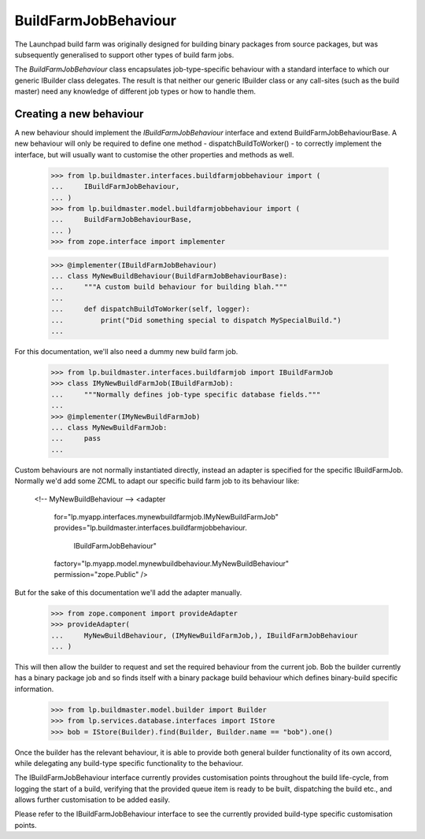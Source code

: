 BuildFarmJobBehaviour
====================

The Launchpad build farm was originally designed for building binary
packages from source packages, but was subsequently generalised to support
other types of build farm jobs.

The `BuildFarmJobBehaviour` class encapsulates job-type-specific behaviour
with a standard interface to which our generic IBuilder class delegates.
The result is that neither our generic IBuilder class or any call-sites
(such as the build master) need any knowledge of different job types or
how to handle them.


Creating a new behaviour
-----------------------

A new behaviour should implement the `IBuildFarmJobBehaviour` interface
and extend BuildFarmJobBehaviourBase. A new behaviour will only be required
to define one method - dispatchBuildToWorker() - to correctly implement
the interface, but will usually want to customise the other properties and
methods as well.

    >>> from lp.buildmaster.interfaces.buildfarmjobbehaviour import (
    ...     IBuildFarmJobBehaviour,
    ... )
    >>> from lp.buildmaster.model.buildfarmjobbehaviour import (
    ...     BuildFarmJobBehaviourBase,
    ... )
    >>> from zope.interface import implementer

    >>> @implementer(IBuildFarmJobBehaviour)
    ... class MyNewBuildBehaviour(BuildFarmJobBehaviourBase):
    ...     """A custom build behaviour for building blah."""
    ...
    ...     def dispatchBuildToWorker(self, logger):
    ...         print("Did something special to dispatch MySpecialBuild.")
    ...

For this documentation, we'll also need a dummy new build farm job.

    >>> from lp.buildmaster.interfaces.buildfarmjob import IBuildFarmJob
    >>> class IMyNewBuildFarmJob(IBuildFarmJob):
    ...     """Normally defines job-type specific database fields."""
    ...
    >>> @implementer(IMyNewBuildFarmJob)
    ... class MyNewBuildFarmJob:
    ...     pass
    ...

Custom behaviours are not normally instantiated directly, instead an adapter
is specified for the specific IBuildFarmJob. Normally we'd add some ZCML to
adapt our specific build farm job to its behaviour like:

    <!-- MyNewBuildBehaviour -->
    <adapter
        for="lp.myapp.interfaces.mynewbuildfarmjob.IMyNewBuildFarmJob"
        provides="lp.buildmaster.interfaces.buildfarmjobbehaviour.\
                  IBuildFarmJobBehaviour"
        factory="lp.myapp.model.mynewbuildbehaviour.MyNewBuildBehaviour"
        permission="zope.Public" />

But for the sake of this documentation we'll add the adapter manually.

    >>> from zope.component import provideAdapter
    >>> provideAdapter(
    ...     MyNewBuildBehaviour, (IMyNewBuildFarmJob,), IBuildFarmJobBehaviour
    ... )

This will then allow the builder to request and set the required behaviour
from the current job. Bob the builder currently has a binary package job and
so finds itself with a binary package build behaviour which defines
binary-build specific information.

    >>> from lp.buildmaster.model.builder import Builder
    >>> from lp.services.database.interfaces import IStore
    >>> bob = IStore(Builder).find(Builder, Builder.name == "bob").one()

Once the builder has the relevant behaviour, it is able to provide both
general builder functionality of its own accord, while delegating any
build-type specific functionality to the behaviour.

The IBuildFarmJobBehaviour interface currently provides customisation points
throughout the build life-cycle, from logging the start of a build, verifying
that the provided queue item is ready to be built, dispatching the build etc.,
and allows further customisation to be added easily.

Please refer to the IBuildFarmJobBehaviour interface to see the currently
provided build-type specific customisation points.
